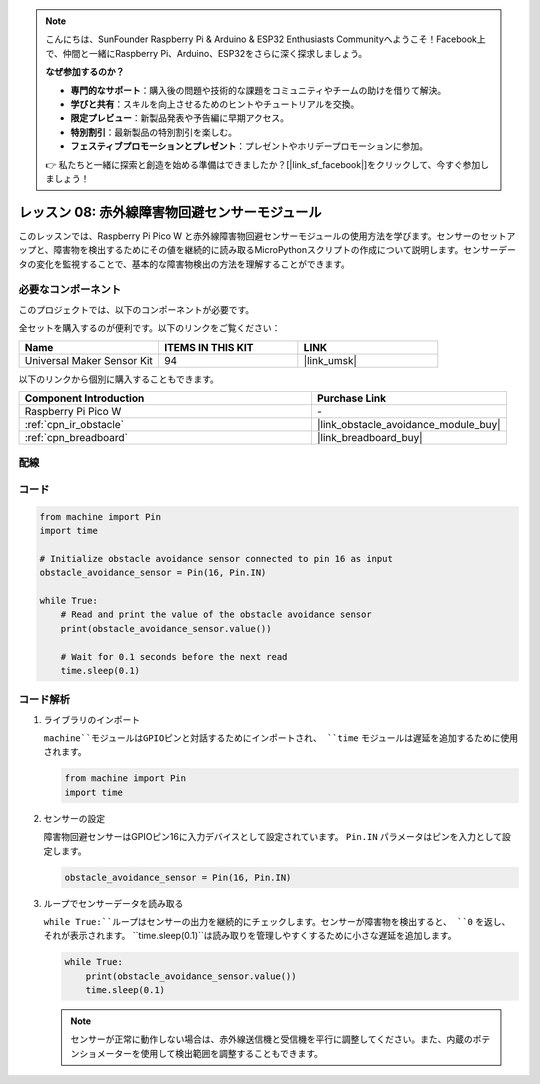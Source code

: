 .. note::

    こんにちは、SunFounder Raspberry Pi & Arduino & ESP32 Enthusiasts Communityへようこそ！Facebook上で、仲間と一緒にRaspberry Pi、Arduino、ESP32をさらに深く探求しましょう。

    **なぜ参加するのか？**

    - **専門的なサポート**：購入後の問題や技術的な課題をコミュニティやチームの助けを借りて解決。
    - **学びと共有**：スキルを向上させるためのヒントやチュートリアルを交換。
    - **限定プレビュー**：新製品発表や予告編に早期アクセス。
    - **特別割引**：最新製品の特別割引を楽しむ。
    - **フェスティブプロモーションとプレゼント**：プレゼントやホリデープロモーションに参加。

    👉 私たちと一緒に探索と創造を始める準備はできましたか？[|link_sf_facebook|]をクリックして、今すぐ参加しましょう！
    
.. _pico_lesson08_ir_obstacle_avoidance:

レッスン 08: 赤外線障害物回避センサーモジュール
====================================================

このレッスンでは、Raspberry Pi Pico W と赤外線障害物回避センサーモジュールの使用方法を学びます。センサーのセットアップと、障害物を検出するためにその値を継続的に読み取るMicroPythonスクリプトの作成について説明します。センサーデータの変化を監視することで、基本的な障害物検出の方法を理解することができます。

必要なコンポーネント
--------------------------

このプロジェクトでは、以下のコンポーネントが必要です。

全セットを購入するのが便利です。以下のリンクをご覧ください：

.. list-table::
    :widths: 20 20 20
    :header-rows: 1

    *   - Name	
        - ITEMS IN THIS KIT
        - LINK
    *   - Universal Maker Sensor Kit
        - 94
        - |link_umsk|

以下のリンクから個別に購入することもできます。

.. list-table::
    :widths: 30 20
    :header-rows: 1

    *   - Component Introduction
        - Purchase Link

    *   - Raspberry Pi Pico W
        - \-
    *   - :ref:`cpn_ir_obstacle`
        - |link_obstacle_avoidance_module_buy|
    *   - :ref:`cpn_breadboard`
        - |link_breadboard_buy|

配線
---------------------------

.. image:: img/Lesson_08_Obstacle_Avoidance_Sensor_Module_bb.png
    :width: 100%


コード
---------------------------

.. code-block:: python

   from machine import Pin
   import time
   
   # Initialize obstacle avoidance sensor connected to pin 16 as input
   obstacle_avoidance_sensor = Pin(16, Pin.IN)
   
   while True:
       # Read and print the value of the obstacle avoidance sensor
       print(obstacle_avoidance_sensor.value())
   
       # Wait for 0.1 seconds before the next read
       time.sleep(0.1)


コード解析
---------------------------

#. ライブラリのインポート

   ``machine``モジュールはGPIOピンと対話するためにインポートされ、 ``time`` モジュールは遅延を追加するために使用されます。

   .. code-block:: python

      from machine import Pin
      import time

#. センサーの設定
   
   障害物回避センサーはGPIOピン16に入力デバイスとして設定されています。 ``Pin.IN`` パラメータはピンを入力として設定します。

   .. code-block:: python

      obstacle_avoidance_sensor = Pin(16, Pin.IN)

#. ループでセンサーデータを読み取る

   ``while True:``ループはセンサーの出力を継続的にチェックします。センサーが障害物を検出すると、 ``0`` を返し、それが表示されます。 ``time.sleep(0.1)``は読み取りを管理しやすくするために小さな遅延を追加します。

   .. code-block:: python

      while True:
          print(obstacle_avoidance_sensor.value())
          time.sleep(0.1)

   .. note:: 
   
      センサーが正常に動作しない場合は、赤外線送信機と受信機を平行に調整してください。また、内蔵のポテンショメーターを使用して検出範囲を調整することもできます。

